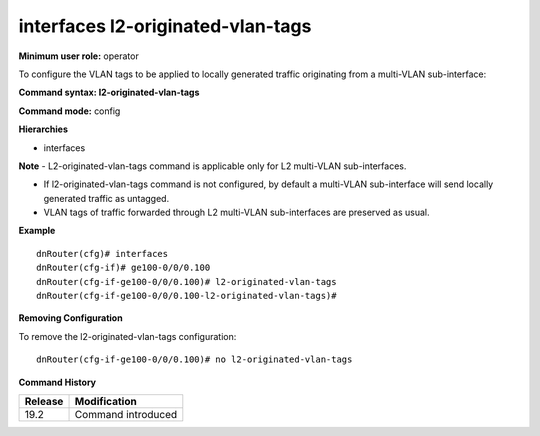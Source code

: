 interfaces l2-originated-vlan-tags
----------------------------------

**Minimum user role:** operator

To configure the VLAN tags to be applied to locally generated traffic originating from a multi-VLAN sub-interface:

**Command syntax: l2-originated-vlan-tags**

**Command mode:** config

**Hierarchies**

- interfaces

**Note**
- L2-originated-vlan-tags command is applicable only for L2 multi-VLAN sub-interfaces.

- If l2-originated-vlan-tags command is not configured, by default a multi-VLAN sub-interface will send locally generated traffic as untagged.

- VLAN tags of traffic forwarded through L2 multi-VLAN sub-interfaces are preserved as usual.

**Example**
::

    dnRouter(cfg)# interfaces
    dnRouter(cfg-if)# ge100-0/0/0.100
    dnRouter(cfg-if-ge100-0/0/0.100)# l2-originated-vlan-tags
    dnRouter(cfg-if-ge100-0/0/0.100-l2-originated-vlan-tags)#


**Removing Configuration**

To remove the l2-originated-vlan-tags configuration:
::

    dnRouter(cfg-if-ge100-0/0/0.100)# no l2-originated-vlan-tags

**Command History**

+---------+--------------------+
| Release | Modification       |
+=========+====================+
| 19.2    | Command introduced |
+---------+--------------------+
